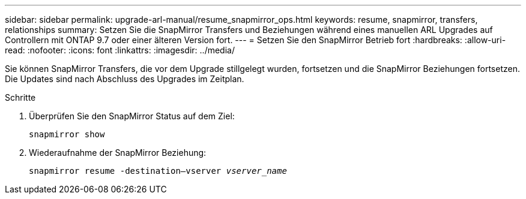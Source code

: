 ---
sidebar: sidebar 
permalink: upgrade-arl-manual/resume_snapmirror_ops.html 
keywords: resume, snapmirror, transfers, relationships 
summary: Setzen Sie die SnapMirror Transfers und Beziehungen während eines manuellen ARL Upgrades auf Controllern mit ONTAP 9.7 oder einer älteren Version fort. 
---
= Setzen Sie den SnapMirror Betrieb fort
:hardbreaks:
:allow-uri-read: 
:nofooter: 
:icons: font
:linkattrs: 
:imagesdir: ../media/


[role="lead"]
Sie können SnapMirror Transfers, die vor dem Upgrade stillgelegt wurden, fortsetzen und die SnapMirror Beziehungen fortsetzen. Die Updates sind nach Abschluss des Upgrades im Zeitplan.

.Schritte
. Überprüfen Sie den SnapMirror Status auf dem Ziel:
+
`snapmirror show`

. Wiederaufnahme der SnapMirror Beziehung:
+
`snapmirror resume -destination–vserver _vserver_name_`


